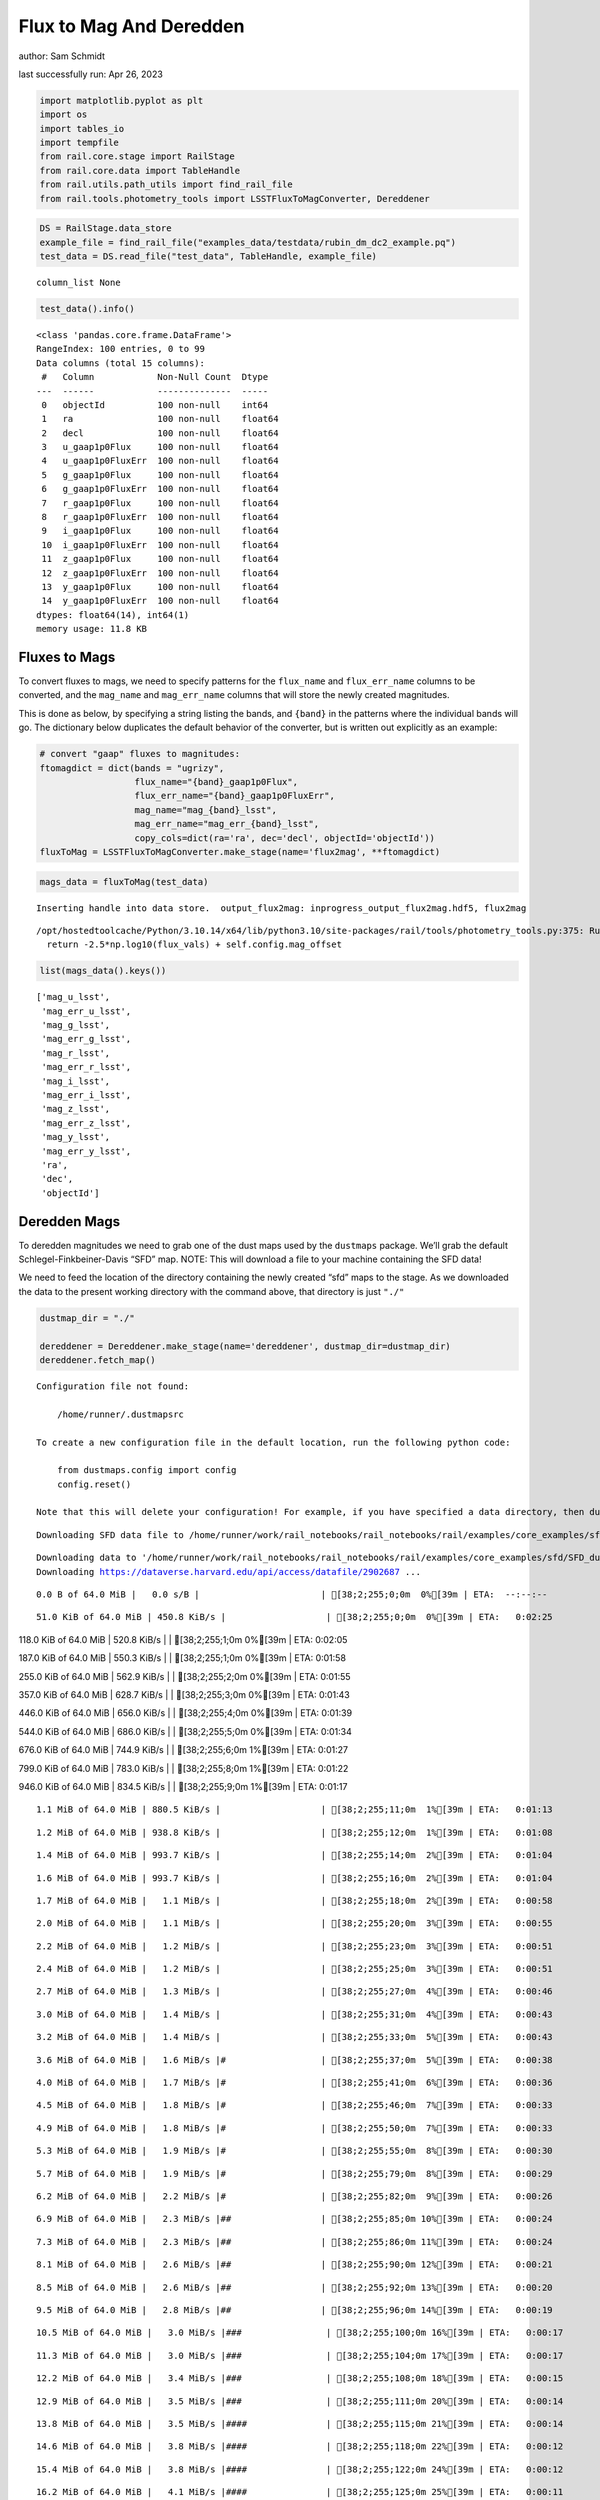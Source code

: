 Flux to Mag And Deredden
========================

author: Sam Schmidt

last successfully run: Apr 26, 2023

.. code:: ipython3

    import matplotlib.pyplot as plt
    import os
    import tables_io
    import tempfile
    from rail.core.stage import RailStage
    from rail.core.data import TableHandle
    from rail.utils.path_utils import find_rail_file
    from rail.tools.photometry_tools import LSSTFluxToMagConverter, Dereddener

.. code:: ipython3

    DS = RailStage.data_store
    example_file = find_rail_file("examples_data/testdata/rubin_dm_dc2_example.pq")
    test_data = DS.read_file("test_data", TableHandle, example_file)


.. parsed-literal::

    column_list None


.. code:: ipython3

    test_data().info()


.. parsed-literal::

    <class 'pandas.core.frame.DataFrame'>
    RangeIndex: 100 entries, 0 to 99
    Data columns (total 15 columns):
     #   Column            Non-Null Count  Dtype  
    ---  ------            --------------  -----  
     0   objectId          100 non-null    int64  
     1   ra                100 non-null    float64
     2   decl              100 non-null    float64
     3   u_gaap1p0Flux     100 non-null    float64
     4   u_gaap1p0FluxErr  100 non-null    float64
     5   g_gaap1p0Flux     100 non-null    float64
     6   g_gaap1p0FluxErr  100 non-null    float64
     7   r_gaap1p0Flux     100 non-null    float64
     8   r_gaap1p0FluxErr  100 non-null    float64
     9   i_gaap1p0Flux     100 non-null    float64
     10  i_gaap1p0FluxErr  100 non-null    float64
     11  z_gaap1p0Flux     100 non-null    float64
     12  z_gaap1p0FluxErr  100 non-null    float64
     13  y_gaap1p0Flux     100 non-null    float64
     14  y_gaap1p0FluxErr  100 non-null    float64
    dtypes: float64(14), int64(1)
    memory usage: 11.8 KB


Fluxes to Mags
~~~~~~~~~~~~~~

To convert fluxes to mags, we need to specify patterns for the
``flux_name`` and ``flux_err_name`` columns to be converted, and the
``mag_name`` and ``mag_err_name`` columns that will store the newly
created magnitudes.

This is done as below, by specifying a string listing the bands, and
``{band}`` in the patterns where the individual bands will go. The
dictionary below duplicates the default behavior of the converter, but
is written out explicitly as an example:

.. code:: ipython3

    # convert "gaap" fluxes to magnitudes:
    ftomagdict = dict(bands = "ugrizy",
                      flux_name="{band}_gaap1p0Flux",
                      flux_err_name="{band}_gaap1p0FluxErr",
                      mag_name="mag_{band}_lsst",
                      mag_err_name="mag_err_{band}_lsst",
                      copy_cols=dict(ra='ra', dec='decl', objectId='objectId'))
    fluxToMag = LSSTFluxToMagConverter.make_stage(name='flux2mag', **ftomagdict)

.. code:: ipython3

    mags_data = fluxToMag(test_data)


.. parsed-literal::

    Inserting handle into data store.  output_flux2mag: inprogress_output_flux2mag.hdf5, flux2mag


.. parsed-literal::

    /opt/hostedtoolcache/Python/3.10.14/x64/lib/python3.10/site-packages/rail/tools/photometry_tools.py:375: RuntimeWarning: invalid value encountered in log10
      return -2.5*np.log10(flux_vals) + self.config.mag_offset


.. code:: ipython3

    list(mags_data().keys())




.. parsed-literal::

    ['mag_u_lsst',
     'mag_err_u_lsst',
     'mag_g_lsst',
     'mag_err_g_lsst',
     'mag_r_lsst',
     'mag_err_r_lsst',
     'mag_i_lsst',
     'mag_err_i_lsst',
     'mag_z_lsst',
     'mag_err_z_lsst',
     'mag_y_lsst',
     'mag_err_y_lsst',
     'ra',
     'dec',
     'objectId']



Deredden Mags
~~~~~~~~~~~~~

To deredden magnitudes we need to grab one of the dust maps used by the
``dustmaps`` package. We’ll grab the default Schlegel-Finkbeiner-Davis
“SFD” map. NOTE: This will download a file to your machine containing
the SFD data!

We need to feed the location of the directory containing the newly
created “sfd” maps to the stage. As we downloaded the data to the
present working directory with the command above, that directory is just
``"./"``

.. code:: ipython3

    dustmap_dir = "./"
    
    dereddener = Dereddener.make_stage(name='dereddener', dustmap_dir=dustmap_dir)
    dereddener.fetch_map()


.. parsed-literal::

    Configuration file not found:
    
        /home/runner/.dustmapsrc
    
    To create a new configuration file in the default location, run the following python code:
    
        from dustmaps.config import config
        config.reset()
    
    Note that this will delete your configuration! For example, if you have specified a data directory, then dustmaps will forget about its location.


.. parsed-literal::

    Downloading SFD data file to /home/runner/work/rail_notebooks/rail_notebooks/rail/examples/core_examples/sfd/SFD_dust_4096_ngp.fits


.. parsed-literal::

    Downloading data to '/home/runner/work/rail_notebooks/rail_notebooks/rail/examples/core_examples/sfd/SFD_dust_4096_ngp.fits' ...
    Downloading https://dataverse.harvard.edu/api/access/datafile/2902687 ...


.. parsed-literal::

      0.0 B of 64.0 MiB |   0.0 s/B |                       | [38;2;255;0;0m  0%[39m | ETA:  --:--:--

.. parsed-literal::

     51.0 KiB of 64.0 MiB | 450.8 KiB/s |                   | [38;2;255;0;0m  0%[39m | ETA:   0:02:25

.. parsed-literal::

    118.0 KiB of 64.0 MiB | 520.8 KiB/s |                   | [38;2;255;1;0m  0%[39m | ETA:   0:02:05

.. parsed-literal::

    187.0 KiB of 64.0 MiB | 550.3 KiB/s |                   | [38;2;255;1;0m  0%[39m | ETA:   0:01:58

.. parsed-literal::

    255.0 KiB of 64.0 MiB | 562.9 KiB/s |                   | [38;2;255;2;0m  0%[39m | ETA:   0:01:55

.. parsed-literal::

    357.0 KiB of 64.0 MiB | 628.7 KiB/s |                   | [38;2;255;3;0m  0%[39m | ETA:   0:01:43

.. parsed-literal::

    446.0 KiB of 64.0 MiB | 656.0 KiB/s |                   | [38;2;255;4;0m  0%[39m | ETA:   0:01:39

.. parsed-literal::

    544.0 KiB of 64.0 MiB | 686.0 KiB/s |                   | [38;2;255;5;0m  0%[39m | ETA:   0:01:34

.. parsed-literal::

    676.0 KiB of 64.0 MiB | 744.9 KiB/s |                   | [38;2;255;6;0m  1%[39m | ETA:   0:01:27

.. parsed-literal::

    799.0 KiB of 64.0 MiB | 783.0 KiB/s |                   | [38;2;255;8;0m  1%[39m | ETA:   0:01:22

.. parsed-literal::

    946.0 KiB of 64.0 MiB | 834.5 KiB/s |                   | [38;2;255;9;0m  1%[39m | ETA:   0:01:17

.. parsed-literal::

      1.1 MiB of 64.0 MiB | 880.5 KiB/s |                   | [38;2;255;11;0m  1%[39m | ETA:   0:01:13

.. parsed-literal::

      1.2 MiB of 64.0 MiB | 938.8 KiB/s |                   | [38;2;255;12;0m  1%[39m | ETA:   0:01:08

.. parsed-literal::

      1.4 MiB of 64.0 MiB | 993.7 KiB/s |                   | [38;2;255;14;0m  2%[39m | ETA:   0:01:04

.. parsed-literal::

      1.6 MiB of 64.0 MiB | 993.7 KiB/s |                   | [38;2;255;16;0m  2%[39m | ETA:   0:01:04

.. parsed-literal::

      1.7 MiB of 64.0 MiB |   1.1 MiB/s |                   | [38;2;255;18;0m  2%[39m | ETA:   0:00:58

.. parsed-literal::

      2.0 MiB of 64.0 MiB |   1.1 MiB/s |                   | [38;2;255;20;0m  3%[39m | ETA:   0:00:55

.. parsed-literal::

      2.2 MiB of 64.0 MiB |   1.2 MiB/s |                   | [38;2;255;23;0m  3%[39m | ETA:   0:00:51

.. parsed-literal::

      2.4 MiB of 64.0 MiB |   1.2 MiB/s |                   | [38;2;255;25;0m  3%[39m | ETA:   0:00:51

.. parsed-literal::

      2.7 MiB of 64.0 MiB |   1.3 MiB/s |                   | [38;2;255;27;0m  4%[39m | ETA:   0:00:46

.. parsed-literal::

      3.0 MiB of 64.0 MiB |   1.4 MiB/s |                   | [38;2;255;31;0m  4%[39m | ETA:   0:00:43

.. parsed-literal::

      3.2 MiB of 64.0 MiB |   1.4 MiB/s |                   | [38;2;255;33;0m  5%[39m | ETA:   0:00:43

.. parsed-literal::

      3.6 MiB of 64.0 MiB |   1.6 MiB/s |#                  | [38;2;255;37;0m  5%[39m | ETA:   0:00:38

.. parsed-literal::

      4.0 MiB of 64.0 MiB |   1.7 MiB/s |#                  | [38;2;255;41;0m  6%[39m | ETA:   0:00:36

.. parsed-literal::

      4.5 MiB of 64.0 MiB |   1.8 MiB/s |#                  | [38;2;255;46;0m  7%[39m | ETA:   0:00:33

.. parsed-literal::

      4.9 MiB of 64.0 MiB |   1.8 MiB/s |#                  | [38;2;255;50;0m  7%[39m | ETA:   0:00:33

.. parsed-literal::

      5.3 MiB of 64.0 MiB |   1.9 MiB/s |#                  | [38;2;255;55;0m  8%[39m | ETA:   0:00:30

.. parsed-literal::

      5.7 MiB of 64.0 MiB |   1.9 MiB/s |#                  | [38;2;255;79;0m  8%[39m | ETA:   0:00:29

.. parsed-literal::

      6.2 MiB of 64.0 MiB |   2.2 MiB/s |#                  | [38;2;255;82;0m  9%[39m | ETA:   0:00:26

.. parsed-literal::

      6.9 MiB of 64.0 MiB |   2.3 MiB/s |##                 | [38;2;255;85;0m 10%[39m | ETA:   0:00:24

.. parsed-literal::

      7.3 MiB of 64.0 MiB |   2.3 MiB/s |##                 | [38;2;255;86;0m 11%[39m | ETA:   0:00:24

.. parsed-literal::

      8.1 MiB of 64.0 MiB |   2.6 MiB/s |##                 | [38;2;255;90;0m 12%[39m | ETA:   0:00:21

.. parsed-literal::

      8.5 MiB of 64.0 MiB |   2.6 MiB/s |##                 | [38;2;255;92;0m 13%[39m | ETA:   0:00:20

.. parsed-literal::

      9.5 MiB of 64.0 MiB |   2.8 MiB/s |##                 | [38;2;255;96;0m 14%[39m | ETA:   0:00:19

.. parsed-literal::

     10.5 MiB of 64.0 MiB |   3.0 MiB/s |###                | [38;2;255;100;0m 16%[39m | ETA:   0:00:17

.. parsed-literal::

     11.3 MiB of 64.0 MiB |   3.0 MiB/s |###                | [38;2;255;104;0m 17%[39m | ETA:   0:00:17

.. parsed-literal::

     12.2 MiB of 64.0 MiB |   3.4 MiB/s |###                | [38;2;255;108;0m 18%[39m | ETA:   0:00:15

.. parsed-literal::

     12.9 MiB of 64.0 MiB |   3.5 MiB/s |###                | [38;2;255;111;0m 20%[39m | ETA:   0:00:14

.. parsed-literal::

     13.8 MiB of 64.0 MiB |   3.5 MiB/s |####               | [38;2;255;115;0m 21%[39m | ETA:   0:00:14

.. parsed-literal::

     14.6 MiB of 64.0 MiB |   3.8 MiB/s |####               | [38;2;255;118;0m 22%[39m | ETA:   0:00:12

.. parsed-literal::

     15.4 MiB of 64.0 MiB |   3.8 MiB/s |####               | [38;2;255;122;0m 24%[39m | ETA:   0:00:12

.. parsed-literal::

     16.2 MiB of 64.0 MiB |   4.1 MiB/s |####               | [38;2;255;125;0m 25%[39m | ETA:   0:00:11

.. parsed-literal::

     17.0 MiB of 64.0 MiB |   4.1 MiB/s |#####              | [38;2;255;129;0m 26%[39m | ETA:   0:00:11

.. parsed-literal::

     17.8 MiB of 64.0 MiB |   4.4 MiB/s |#####              | [38;2;255;132;0m 27%[39m | ETA:   0:00:10

.. parsed-literal::

     18.6 MiB of 64.0 MiB |   4.4 MiB/s |#####              | [38;2;255;136;0m 29%[39m | ETA:   0:00:10

.. parsed-literal::

     19.4 MiB of 64.0 MiB |   4.7 MiB/s |#####              | [38;2;255;140;0m 30%[39m | ETA:   0:00:09

.. parsed-literal::

     21.1 MiB of 64.0 MiB |   4.7 MiB/s |######             | [38;2;255;147;0m 32%[39m | ETA:   0:00:09

.. parsed-literal::

     21.9 MiB of 64.0 MiB |   5.1 MiB/s |######             | [38;2;255;150;0m 34%[39m | ETA:   0:00:08

.. parsed-literal::

     22.7 MiB of 64.0 MiB |   5.1 MiB/s |######             | [38;2;255;154;0m 35%[39m | ETA:   0:00:08

.. parsed-literal::

     24.3 MiB of 64.0 MiB |   5.6 MiB/s |#######            | [38;2;255;161;0m 37%[39m | ETA:   0:00:07

.. parsed-literal::

     25.1 MiB of 64.0 MiB |   5.6 MiB/s |#######            | [38;2;255;164;0m 39%[39m | ETA:   0:00:07

.. parsed-literal::

     26.7 MiB of 64.0 MiB |   6.0 MiB/s |#######            | [38;2;255;168;0m 41%[39m | ETA:   0:00:06

.. parsed-literal::

     28.4 MiB of 64.0 MiB |   6.0 MiB/s |########           | [38;2;255;183;0m 44%[39m | ETA:   0:00:05

.. parsed-literal::

     30.0 MiB of 64.0 MiB |   6.5 MiB/s |########           | [38;2;255;197;0m 46%[39m | ETA:   0:00:05

.. parsed-literal::

     31.6 MiB of 64.0 MiB |   6.5 MiB/s |#########          | [38;2;255;211;0m 49%[39m | ETA:   0:00:04

.. parsed-literal::

     33.2 MiB of 64.0 MiB |   7.0 MiB/s |#########          | [38;2;255;225;0m 51%[39m | ETA:   0:00:04

.. parsed-literal::

     34.8 MiB of 64.0 MiB |   7.0 MiB/s |##########         | [38;2;255;239;0m 54%[39m | ETA:   0:00:04

.. parsed-literal::

     36.5 MiB of 64.0 MiB |   7.5 MiB/s |##########         | [38;2;255;253;0m 56%[39m | ETA:   0:00:03

.. parsed-literal::

     38.1 MiB of 64.0 MiB |   7.5 MiB/s |###########        | [38;2;248;255;0m 59%[39m | ETA:   0:00:03

.. parsed-literal::

     39.7 MiB of 64.0 MiB |   8.0 MiB/s |###########        | [38;2;241;255;0m 62%[39m | ETA:   0:00:03

.. parsed-literal::

     41.3 MiB of 64.0 MiB |   8.0 MiB/s |############       | [38;2;234;255;0m 64%[39m | ETA:   0:00:02

.. parsed-literal::

     43.8 MiB of 64.0 MiB |   8.6 MiB/s |############       | [38;2;223;255;0m 68%[39m | ETA:   0:00:02

.. parsed-literal::

     46.2 MiB of 64.0 MiB |   8.6 MiB/s |#############      | [38;2;212;255;0m 72%[39m | ETA:   0:00:02

.. parsed-literal::

     48.6 MiB of 64.0 MiB |   9.4 MiB/s |##############     | [38;2;202;255;0m 75%[39m | ETA:   0:00:01

.. parsed-literal::

     51.0 MiB of 64.0 MiB |   9.4 MiB/s |###############    | [38;2;191;255;0m 79%[39m | ETA:   0:00:01

.. parsed-literal::

     53.5 MiB of 64.0 MiB |  10.1 MiB/s |###############    | [38;2;181;255;0m 83%[39m | ETA:   0:00:01

.. parsed-literal::

     55.9 MiB of 64.0 MiB |  10.1 MiB/s |################   | [38;2;170;255;0m 87%[39m | ETA:   0:00:00

.. parsed-literal::

     58.3 MiB of 64.0 MiB |  10.8 MiB/s |#################  | [38;2;159;255;0m 91%[39m | ETA:   0:00:00

.. parsed-literal::

     60.8 MiB of 64.0 MiB |  10.8 MiB/s |################## | [38;2;62;255;0m 94%[39m | ETA:   0:00:00

.. parsed-literal::

     63.2 MiB of 64.0 MiB |  11.5 MiB/s |################## | [38;2;15;255;0m 98%[39m | ETA:   0:00:00

.. parsed-literal::

    Downloading SFD data file to /home/runner/work/rail_notebooks/rail_notebooks/rail/examples/core_examples/sfd/SFD_dust_4096_sgp.fits


.. parsed-literal::

    Downloading data to '/home/runner/work/rail_notebooks/rail_notebooks/rail/examples/core_examples/sfd/SFD_dust_4096_sgp.fits' ...
    Downloading https://dataverse.harvard.edu/api/access/datafile/2902695 ...


.. parsed-literal::

      0.0 B of 64.0 MiB |   0.0 s/B |                       | [38;2;255;0;0m  0%[39m | ETA:  --:--:--

.. parsed-literal::

     66.0 KiB of 64.0 MiB | 579.6 KiB/s |                   | [38;2;255;0;0m  0%[39m | ETA:   0:01:52

.. parsed-literal::

    270.0 KiB of 64.0 MiB |   1.2 MiB/s |                   | [38;2;255;2;0m  0%[39m | ETA:   0:00:55

.. parsed-literal::

    830.0 KiB of 64.0 MiB |   1.2 MiB/s |                   | [38;2;255;8;0m  1%[39m | ETA:   0:00:54

.. parsed-literal::

      1.5 MiB of 64.0 MiB |   3.8 MiB/s |                   | [38;2;255;16;0m  2%[39m | ETA:   0:00:16

.. parsed-literal::

      3.2 MiB of 64.0 MiB |   3.8 MiB/s |                   | [38;2;255;33;0m  5%[39m | ETA:   0:00:15

.. parsed-literal::

      5.7 MiB of 64.0 MiB |  10.7 MiB/s |#                  | [38;2;255;79;0m  8%[39m | ETA:   0:00:05

.. parsed-literal::

      7.3 MiB of 64.0 MiB |  10.7 MiB/s |##                 | [38;2;255;86;0m 11%[39m | ETA:   0:00:05

.. parsed-literal::

      8.9 MiB of 64.0 MiB |  14.0 MiB/s |##                 | [38;2;255;93;0m 13%[39m | ETA:   0:00:03

.. parsed-literal::

     11.3 MiB of 64.0 MiB |  14.0 MiB/s |###                | [38;2;255;104;0m 17%[39m | ETA:   0:00:03

.. parsed-literal::

     13.0 MiB of 64.0 MiB |  17.1 MiB/s |###                | [38;2;255;111;0m 20%[39m | ETA:   0:00:02

.. parsed-literal::

     14.6 MiB of 64.0 MiB |  17.1 MiB/s |####               | [38;2;255;118;0m 22%[39m | ETA:   0:00:02

.. parsed-literal::

     17.0 MiB of 64.0 MiB |  19.4 MiB/s |#####              | [38;2;255;129;0m 26%[39m | ETA:   0:00:02

.. parsed-literal::

     18.6 MiB of 64.0 MiB |  19.4 MiB/s |#####              | [38;2;255;136;0m 29%[39m | ETA:   0:00:02

.. parsed-literal::

     20.3 MiB of 64.0 MiB |  20.6 MiB/s |######             | [38;2;255;143;0m 31%[39m | ETA:   0:00:02

.. parsed-literal::

     22.7 MiB of 64.0 MiB |  20.6 MiB/s |######             | [38;2;255;154;0m 35%[39m | ETA:   0:00:02

.. parsed-literal::

     24.3 MiB of 64.0 MiB |  22.1 MiB/s |#######            | [38;2;255;161;0m 37%[39m | ETA:   0:00:01

.. parsed-literal::

     25.9 MiB of 64.0 MiB |  22.1 MiB/s |#######            | [38;2;255;168;0m 40%[39m | ETA:   0:00:01

.. parsed-literal::

     28.4 MiB of 64.0 MiB |  23.2 MiB/s |########           | [38;2;255;183;0m 44%[39m | ETA:   0:00:01

.. parsed-literal::

     30.0 MiB of 64.0 MiB |  23.2 MiB/s |########           | [38;2;255;197;0m 46%[39m | ETA:   0:00:01

.. parsed-literal::

     32.4 MiB of 64.0 MiB |  24.2 MiB/s |#########          | [38;2;255;218;0m 50%[39m | ETA:   0:00:01

.. parsed-literal::

     34.0 MiB of 64.0 MiB |  24.2 MiB/s |##########         | [38;2;255;232;0m 53%[39m | ETA:   0:00:01

.. parsed-literal::

     35.6 MiB of 64.0 MiB |  24.8 MiB/s |##########         | [38;2;255;246;0m 55%[39m | ETA:   0:00:01

.. parsed-literal::

     38.9 MiB of 64.0 MiB |  24.8 MiB/s |###########        | [38;2;244;255;0m 60%[39m | ETA:   0:00:01

.. parsed-literal::

     41.3 MiB of 64.0 MiB |  26.5 MiB/s |############       | [38;2;234;255;0m 64%[39m | ETA:   0:00:00

.. parsed-literal::

     43.8 MiB of 64.0 MiB |  26.5 MiB/s |############       | [38;2;223;255;0m 68%[39m | ETA:   0:00:00

.. parsed-literal::

     46.2 MiB of 64.0 MiB |  27.5 MiB/s |#############      | [38;2;212;255;0m 72%[39m | ETA:   0:00:00

.. parsed-literal::

     48.6 MiB of 64.0 MiB |  27.5 MiB/s |##############     | [38;2;202;255;0m 75%[39m | ETA:   0:00:00

.. parsed-literal::

     51.0 MiB of 64.0 MiB |  28.4 MiB/s |###############    | [38;2;191;255;0m 79%[39m | ETA:   0:00:00

.. parsed-literal::

     53.5 MiB of 64.0 MiB |  28.4 MiB/s |###############    | [38;2;181;255;0m 83%[39m | ETA:   0:00:00

.. parsed-literal::

     55.9 MiB of 64.0 MiB |  29.3 MiB/s |################   | [38;2;170;255;0m 87%[39m | ETA:   0:00:00

.. parsed-literal::

     58.3 MiB of 64.0 MiB |  29.3 MiB/s |#################  | [38;2;159;255;0m 91%[39m | ETA:   0:00:00

.. parsed-literal::

     60.8 MiB of 64.0 MiB |  30.0 MiB/s |################## | [38;2;62;255;0m 94%[39m | ETA:   0:00:00

.. parsed-literal::

     63.2 MiB of 64.0 MiB |  30.0 MiB/s |################## | [38;2;15;255;0m 98%[39m | ETA:   0:00:00

.. code:: ipython3

    deredden_data = dereddener(mags_data)


.. parsed-literal::

    Inserting handle into data store.  output_dereddener: inprogress_output_dereddener.pq, dereddener


.. code:: ipython3

    deredden_data().keys()




.. parsed-literal::

    Index(['mag_u_lsst', 'mag_g_lsst', 'mag_r_lsst', 'mag_i_lsst', 'mag_z_lsst',
           'mag_y_lsst'],
          dtype='object')



We see that the deredden stage returns us a dictionary with the
dereddened magnitudes. Let’s plot the difference of the un-dereddened
magnitudes and the dereddened ones for u-band to see if they are,
indeed, slightly brighter:

.. code:: ipython3

    delta_u_mag = mags_data()['mag_u_lsst'] - deredden_data()['mag_u_lsst']
    plt.figure(figsize=(8,6))
    plt.scatter(mags_data()['mag_u_lsst'], delta_u_mag, s=15)
    plt.xlabel("orignal u-band mag", fontsize=12)
    plt.ylabel("u - deredden_u");



.. image:: ../../../docs/rendered/core_examples/FluxtoMag_and_Deredden_example_files/../../../docs/rendered/core_examples/FluxtoMag_and_Deredden_example_14_0.png


Clean up
~~~~~~~~

For cleanup, uncomment the line below to delete that SFD map directory
downloaded in this example:

.. code:: ipython3

    #! rm -rf sfd/

